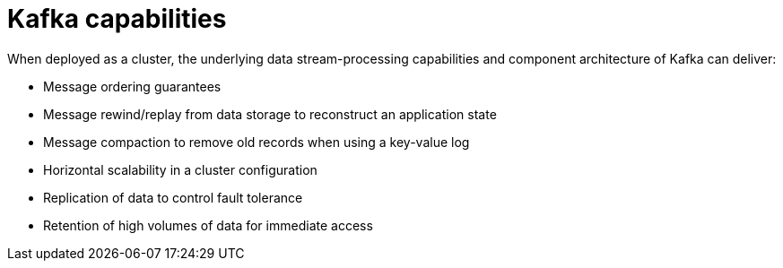 // This module is included in:
//
// overview/assembly-key-features.adoc

// UserStory: Explain the key features and way Kafka works

[id="key-features-kafka_{context}"]
= Kafka capabilities
//In the title of concept modules, include nouns or noun phrases that are used in the body text. This helps readers and search engines find the information quickly.
//Do not start the title of concept modules with a verb. See also _Wording of headings_ in _The IBM Style Guide_.

When deployed as a cluster, the underlying data stream-processing capabilities and component architecture of Kafka can deliver:

* Message ordering guarantees
* Message rewind/replay from data storage to reconstruct an application state
* Message compaction to remove old records when using a key-value log
* Horizontal scalability in a cluster configuration
* Replication of data to control fault tolerance
* Retention of high volumes of data for immediate access
